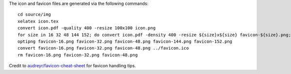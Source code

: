 The icon and favicon files are generated via the following commands: ::

  cd source/img
  xelatex icon.tex
  convert icon.pdf -quality 400 -resize 100x100 icon.png
  for size in 16 32 48 144 152; do convert icon.pdf -density 400 -resize ${size}x${size} favicon-${size}.png; done
  optipng favicon-16.png favicon-32.png favicon-48.png favicon-144.png favicon-152.png
  convert favicon-16.png favicon-32.png favicon-48.png ../favicon.ico
  rm favicon-16.png favicon-32.png favicon-48.png

Credit to `audreyr/favicon-cheat-sheet <https://github.com/audreyr/favicon-cheat-sheet>`_ for favicon handling tips.
